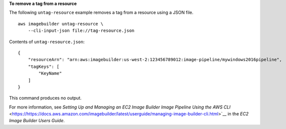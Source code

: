 **To remove a tag from a resource**

The following ``untag-resource`` example removes a tag from a resource using a JSON file. ::

    aws imagebuilder untag-resource \
        --cli-input-json file://tag-resource.json

Contents of ``untag-resource.json``::

    {
        "resourceArn": "arn:aws:imagebuilder:us-west-2:123456789012:image-pipeline/mywindows2016pipeline",
        "tagKeys": [
            "KeyName"
        ]
    }

This command produces no output.

For more information, see `Setting Up and Managing an EC2 Image Builder Image Pipeline Using the AWS CLI` <https://https://docs.aws.amazon.com/imagebuilder/latest/userguide/managing-image-builder-cli.html>`__ in the *EC2 Image Builder Users Guide*.

